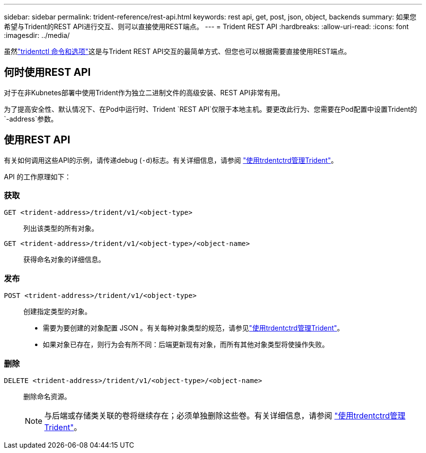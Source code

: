 ---
sidebar: sidebar 
permalink: trident-reference/rest-api.html 
keywords: rest api, get, post, json, object, backends 
summary: 如果您希望与Trident的REST API进行交互、则可以直接使用REST端点。 
---
= Trident REST API
:hardbreaks:
:allow-uri-read: 
:icons: font
:imagesdir: ../media/


[role="lead"]
虽然link:tridentctl.html["tridentctl 命令和选项"]这是与Trident REST API交互的最简单方式、但您也可以根据需要直接使用REST端点。



== 何时使用REST API

对于在非Kubnetes部署中使用Trident作为独立二进制文件的高级安装、REST API非常有用。

为了提高安全性、默认情况下、在Pod中运行时、Trident `REST API`仅限于本地主机。要更改此行为、您需要在Pod配置中设置Trident的 `-address`参数。



== 使用REST API

有关如何调用这些API的示例，请传递debug (`-d`)标志。有关详细信息，请参阅 link:../trident-managing-k8s/tridentctl.html["使用trdentctrd管理Trident"]。

API 的工作原理如下：



=== 获取

`GET <trident-address>/trident/v1/<object-type>`:: 列出该类型的所有对象。
`GET <trident-address>/trident/v1/<object-type>/<object-name>`:: 获得命名对象的详细信息。




=== 发布

`POST <trident-address>/trident/v1/<object-type>`:: 创建指定类型的对象。
+
--
* 需要为要创建的对象配置 JSON 。有关每种对象类型的规范，请参见link:../trident-managing-k8s/tridentctl.html["使用trdentctrd管理Trident"]。
* 如果对象已存在，则行为会有所不同：后端更新现有对象，而所有其他对象类型将使操作失败。


--




=== 删除

`DELETE <trident-address>/trident/v1/<object-type>/<object-name>`:: 删除命名资源。
+
--

NOTE: 与后端或存储类关联的卷将继续存在；必须单独删除这些卷。有关详细信息，请参阅 link:../trident-managing-k8s/tridentctl.html["使用trdentctrd管理Trident"]。

--

